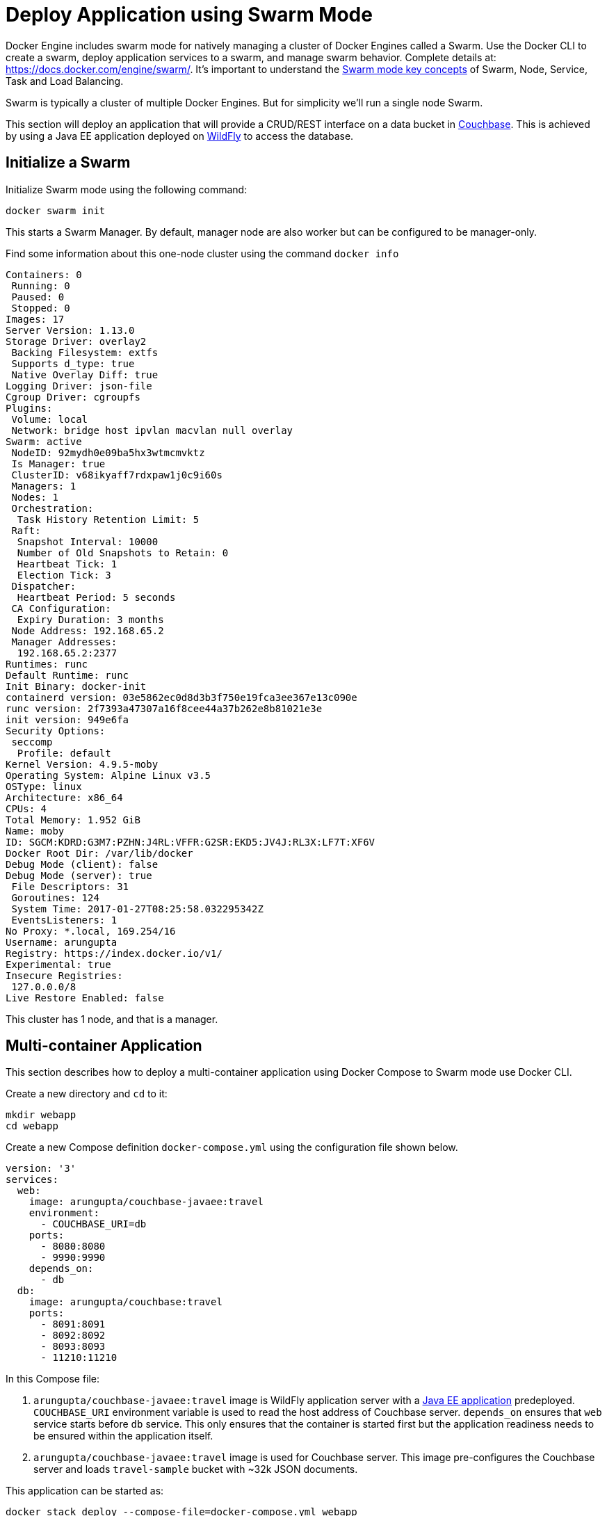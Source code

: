 :imagesdir: images

[[Swarm_Mode]]
= Deploy Application using Swarm Mode

Docker Engine includes swarm mode for natively managing a cluster of Docker Engines called a Swarm. Use the Docker CLI to create a swarm, deploy application services to a swarm, and manage swarm behavior. Complete details at: https://docs.docker.com/engine/swarm/. It's important to understand the https://docs.docker.com/engine/swarm/key-concepts/[Swarm mode key concepts] of Swarm, Node, Service, Task and Load Balancing.

Swarm is typically a cluster of multiple Docker Engines. But for simplicity we'll run a single node Swarm.

This section will deploy an application that will provide a CRUD/REST interface on a data bucket in http://developer.couchbase.com/server[Couchbase]. This is achieved by using a Java EE application deployed on http://wildfly.org[WildFly] to access the database.

== Initialize a Swarm

Initialize Swarm mode using the following command:

    docker swarm init

This starts a Swarm Manager. By default, manager node are also worker but can be configured to be manager-only.

Find some information about this one-node cluster using the command `docker info`

[source, text]
----
Containers: 0
 Running: 0
 Paused: 0
 Stopped: 0
Images: 17
Server Version: 1.13.0
Storage Driver: overlay2
 Backing Filesystem: extfs
 Supports d_type: true
 Native Overlay Diff: true
Logging Driver: json-file
Cgroup Driver: cgroupfs
Plugins: 
 Volume: local
 Network: bridge host ipvlan macvlan null overlay
Swarm: active
 NodeID: 92mydh0e09ba5hx3wtmcmvktz
 Is Manager: true
 ClusterID: v68ikyaff7rdxpaw1j0c9i60s
 Managers: 1
 Nodes: 1
 Orchestration:
  Task History Retention Limit: 5
 Raft:
  Snapshot Interval: 10000
  Number of Old Snapshots to Retain: 0
  Heartbeat Tick: 1
  Election Tick: 3
 Dispatcher:
  Heartbeat Period: 5 seconds
 CA Configuration:
  Expiry Duration: 3 months
 Node Address: 192.168.65.2
 Manager Addresses:
  192.168.65.2:2377
Runtimes: runc
Default Runtime: runc
Init Binary: docker-init
containerd version: 03e5862ec0d8d3b3f750e19fca3ee367e13c090e
runc version: 2f7393a47307a16f8cee44a37b262e8b81021e3e
init version: 949e6fa
Security Options:
 seccomp
  Profile: default
Kernel Version: 4.9.5-moby
Operating System: Alpine Linux v3.5
OSType: linux
Architecture: x86_64
CPUs: 4
Total Memory: 1.952 GiB
Name: moby
ID: SGCM:KDRD:G3M7:PZHN:J4RL:VFFR:G2SR:EKD5:JV4J:RL3X:LF7T:XF6V
Docker Root Dir: /var/lib/docker
Debug Mode (client): false
Debug Mode (server): true
 File Descriptors: 31
 Goroutines: 124
 System Time: 2017-01-27T08:25:58.032295342Z
 EventsListeners: 1
No Proxy: *.local, 169.254/16
Username: arungupta
Registry: https://index.docker.io/v1/
Experimental: true
Insecure Registries:
 127.0.0.0/8
Live Restore Enabled: false
----

This cluster has 1 node, and that is a manager.

== Multi-container Application

This section describes how to deploy a multi-container application using Docker Compose to Swarm mode use Docker CLI. 

Create a new directory and `cd` to it:

    mkdir webapp
    cd webapp

Create a new Compose definition `docker-compose.yml` using the configuration file shown below.

[source, text]
----
version: '3'
services:
  web:
    image: arungupta/couchbase-javaee:travel
    environment:
      - COUCHBASE_URI=db
    ports:
      - 8080:8080
      - 9990:9990
    depends_on:
      - db
  db:
    image: arungupta/couchbase:travel
    ports:
      - 8091:8091
      - 8092:8092 
      - 8093:8093 
      - 11210:11210
----

In this Compose file:

. `arungupta/couchbase-javaee:travel` image is WildFly application server with a https://github.com/arun-gupta/couchbase-javaee[Java EE application] predeployed. `COUCHBASE_URI` environment variable is used to read the host address of Couchbase server. `depends_on` ensures that `web` service starts before `db` service. This only ensures that the container is started first but the application readiness needs to be ensured within the application itself.
. `arungupta/couchbase-javaee:travel` image is used for Couchbase server. This image pre-configures the Couchbase server and loads `travel-sample` bucket with ~32k JSON documents.

This application can be started as:

    docker stack deploy --compose-file=docker-compose.yml webapp

This shows the output as:

[source, text]
----
Creating network webapp_default
Creating service webapp_web
Creating service webapp_db
----

WildFly and Couchbase services are started on this node. Each service has a single container. If the Swarm mode is enabled on multiple nodes then the containers will be distributed across multiple nodes.

A new overlay network is created. This allows multiple containers on different hosts to communicate with each other.

== Verify Service/Containers in Application

Verify that the WildFly and Couchbase services are running using `docker service ls`:

[source, text]
----
ID            NAME        MODE        REPLICAS  IMAGE
a9pkiziw3vgw  webapp_db   replicated  1/1       arungupta/couchbase:travel
hr5s6ue54kwj  webapp_web  replicated  1/1       arungupta/couchbase-javaee:travel
----

More details about the service can be obtained using `docker service inspect webapp_web`:

[source, yml]
----
[
    {
        "ID": "z4ljnqteeqwnqcd8kwc5pod5k",
        "Version": {
            "Index": 2611
        },
        "CreatedAt": "2017-02-01T23:12:34.84286773Z",
        "UpdatedAt": "2017-02-01T23:12:34.86880268Z",
        "Spec": {
            "Name": "webapp_web",
            "Labels": {
                "com.docker.stack.namespace": "webapp"
            },
            "TaskTemplate": {
                "ContainerSpec": {
                    "Image": "arungupta/couchbase-javaee:travel@sha256:7749f40f590108b76e0cbb7967d39e0a9d3637627fd8eb2be5ce53bdda060fcd",
                    "Labels": {
                        "com.docker.stack.namespace": "webapp"
                    },
                    "Env": [
                        "COUCHBASE_URI=db"
                    ]
                },
                "Resources": {},
                "Placement": {},
                "ForceUpdate": 0
            },
            "Mode": {
                "Replicated": {
                    "Replicas": 1
                }
            },
            "Networks": [
                {
                    "Target": "s2b2qevxus1la21ebjseaj5g6",
                    "Aliases": [
                        "web"
                    ]
                }
            ],
            "EndpointSpec": {
                "Mode": "vip",
                "Ports": [
                    {
                        "Protocol": "tcp",
                        "TargetPort": 8080,
                        "PublishedPort": 8080,
                        "PublishMode": "ingress"
                    },
                    {
                        "Protocol": "tcp",
                        "TargetPort": 9990,
                        "PublishedPort": 9990,
                        "PublishMode": "ingress"
                    }
                ]
            }
        },
        "Endpoint": {
            "Spec": {
                "Mode": "vip",
                "Ports": [
                    {
                        "Protocol": "tcp",
                        "TargetPort": 8080,
                        "PublishedPort": 8080,
                        "PublishMode": "ingress"
                    },
                    {
                        "Protocol": "tcp",
                        "TargetPort": 9990,
                        "PublishedPort": 9990,
                        "PublishMode": "ingress"
                    }
                ]
            },
            "Ports": [
                {
                    "Protocol": "tcp",
                    "TargetPort": 8080,
                    "PublishedPort": 8080,
                    "PublishMode": "ingress"
                },
                {
                    "Protocol": "tcp",
                    "TargetPort": 9990,
                    "PublishedPort": 9990,
                    "PublishMode": "ingress"
                }
            ],
            "VirtualIPs": [
                {
                    "NetworkID": "x3u7booiccfteittu8qidfel0",
                    "Addr": "10.255.0.2/16"
                },
                {
                    "NetworkID": "s2b2qevxus1la21ebjseaj5g6",
                    "Addr": "10.0.0.2/24"
                }
            ]
        },
        "UpdateStatus": {
            "StartedAt": "0001-01-01T00:00:00Z",
            "CompletedAt": "0001-01-01T00:00:00Z"
        }
    }
]
----

Logs for the service can be seen using `docker service logs -f webapp_web`:

```
webapp_web.1.wby0b04t7bap@moby    | =========================================================================
webapp_web.1.wby0b04t7bap@moby    | 
webapp_web.1.wby0b04t7bap@moby    |   JBoss Bootstrap Environment
webapp_web.1.wby0b04t7bap@moby    | 
webapp_web.1.wby0b04t7bap@moby    |   JBOSS_HOME: /opt/jboss/wildfly
webapp_web.1.wby0b04t7bap@moby    | 
webapp_web.1.wby0b04t7bap@moby    |   JAVA: /usr/lib/jvm/java/bin/java
webapp_web.1.wby0b04t7bap@moby    | 
webapp_web.1.wby0b04t7bap@moby    |   JAVA_OPTS:  -server -Xms64m -Xmx512m -XX:MetaspaceSize=96M -XX:MaxMetaspaceSize=256m -Djava.net.preferIPv4Stack=true -Djboss.modules.system.pkgs=org.jboss.byteman -Djava.awt.headless=true
webapp_web.1.wby0b04t7bap@moby    | 
webapp_web.1.wby0b04t7bap@moby    | =========================================================================

. . .

webapp_web.1.wby0b04t7bap@moby    | 23:14:15,811 INFO  [org.jboss.as.server] (ServerService Thread Pool -- 34) WFLYSRV0010: Deployed "airlines.war" (runtime-name : "airlines.war")
webapp_web.1.wby0b04t7bap@moby    | 23:14:16,076 INFO  [org.jboss.as] (Controller Boot Thread) WFLYSRV0060: Http management interface listening on http://127.0.0.1:9990/management
webapp_web.1.wby0b04t7bap@moby    | 23:14:16,077 INFO  [org.jboss.as] (Controller Boot Thread) WFLYSRV0051: Admin console listening on http://127.0.0.1:9990
webapp_web.1.wby0b04t7bap@moby    | 23:14:16,077 INFO  [org.jboss.as] (Controller Boot Thread) WFLYSRV0025: WildFly Full 10.1.0.Final (WildFly Core 2.2.0.Final) started in 98623ms - Started 443 of 691 services (404 services are lazy, passive or on-demand)
```

Make sure to wait for the last log statement to show.

== Access Application

Now that the WildFly and Couchbase servers have been configured, let's access the application. You need to specify IP address of the host where WildFly is running (`localhost` in our case).

The endpoint can be accessed in this case as:

    curl -v http://localhost:8080/airlines/resources/airline

The output is shown as:

.Get all resources output
====
[source, text]
----
*   Trying ::1...
* Connected to localhost (::1) port 8080 (#0)
> GET /airlines/resources/airline HTTP/1.1
> Host: localhost:8080
> User-Agent: curl/7.43.0
> Accept: */*
>
< HTTP/1.1 200 OK
< Connection: keep-alive
< X-Powered-By: Undertow/1
< Server: WildFly/10
< Content-Type: application/octet-stream
< Content-Length: 1402
< Date: Wed, 01 Feb 2017 03:04:41 GMT
<
* Connection #0 to host localhost left intact
[{"travel-sample":{"country":"United States","iata":"Q5","callsign":"MILE-AIR","name":"40-Mile Air","icao":"MLA","id":10,"type":"airline"}}, {"travel-sample":{"country":"United States","iata":"TQ","callsign":"TXW","name":"Texas Wings","icao":"TXW","id":10123,"type":"airline"}}, {"travel-sample":{"country":"United States","iata":"A1","callsign":"atifly","name":"Atifly","icao":"A1F","id":10226,"type":"airline"}}, {"travel-sample":{"country":"United Kingdom","iata":null,"callsign":null,"name":"Jc royal.britannica","icao":"JRB","id":10642,"type":"airline"}}, {"travel-sample":{"country":"United States","iata":"ZQ","callsign":"LOCAIR","name":"Locair","icao":"LOC","id":10748,"type":"airline"}}, {"travel-sample":{"country":"United States","iata":"K5","callsign":"SASQUATCH","name":"SeaPort Airlines","icao":"SQH","id":10765,"type":"airline"}}, {"travel-sample":{"country":"United States","iata":"KO","callsign":"ACE AIR","name":"Alaska Central Express","icao":"AER","id":109,"type":"airline"}}, {"travel-sample":{"country":"United Kingdom","iata":"5W","callsign":"FLYSTAR","name":"Astraeus","icao":"AEU","id":112,"type":"airline"}}, {"travel-sample":{"country":"France","iata":"UU","callsign":"REUNION","name":"Air Austral","icao":"REU","id":1191,"type":"airline"}}, {"travel-sample":{"country":"France","iata":"A5","callsign":"AIRLINAIR","name":"Airlinair","icao":"RLA","id":1203,"type":"airline"}}]
----
====

This shows 10 airlines from the `travel-sample` bucket.

Complete set of commands are shown at https://github.com/docker/labs/blob/master/developer-tools/java/chapters/ch05-compose.adoc#access-application.

== Stop Application

If you only want to stop the application temporarily while keeping any networks that were created as part of this application, the recommended way is to set the amount of service replicas to 0.

`docker service scale webapp_db=0 webapp_web=0`

This is especially useful if the stack contains volumes and you want to keep the data. It allows you to simply start the stack again with setting the replicas to a number higher than 0.

== Remove Application Completely

Shutdown the application using `docker stack rm webapp`:

[source, text]
----
Removing service webapp_db
Removing service webapp_web
Removing network webapp_default
----

This stops the container in each service and removes the services. It also deletes any networks that were created as part of this application.
